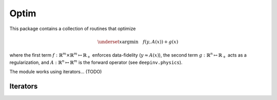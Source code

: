 Optim
===============================

This package contains a collection of routines that optimize

.. math::

    \underset{x}{\arg\min} \quad f(y,A(x)) + g(x)


where the first term :math:`f:\mathbb{R}^{m}\times\mathbb{R}^{m} \mapsto \mathbb{R}_{+}` enforces data-fidelity
(:math:`y \approx A(x)`), the second term :math:`g:\mathbb{R}^{n}\mapsto \mathbb{R}_{+}` acts as a regularization, and
:math:`A:\mathbb{R}^{n}\mapsto \mathbb{R}^{m}` is the forward operator (see ``deepinv.physics``).


.. autosummary::
   :toctree: stubs
   :template: myclass_template.rst
   :nosignatures:

   deepinv.optim.optimizers
   deepinv.optim.data_fidelity
   deepinv.optim.utils

The module works using iterators... (TODO)

Iterators
-------------------------------------

.. autosummary::
   :toctree: stubs
   :template: myclass_template.rst
   :nosignatures:

   deepinv.optim.optim_iterators.ADMMIteration
   deepinv.optim.optim_iterators.PGDIteration
   deepinv.optim.optim_iterators.PDIteration
   deepinv.optim.optim_iterators.HQSIteration
   deepinv.optim.optim_iterators.DRSIteration